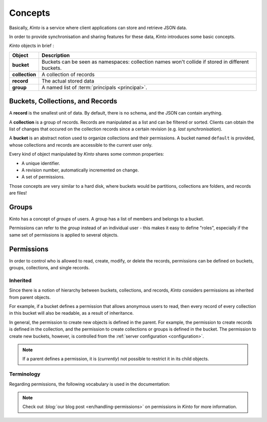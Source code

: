 .. _kinto-concepts:

Concepts
########


Basically, *Kinto* is a service where client applications can store and retrieve JSON data.

In order to provide synchronisation and sharing features for these data, *Kinto*
introduces some basic concepts.

*Kinto* objects in brief :

+-----------------+---------------------------------------------------------+
| Object          | Description                                             |
+=================+=========================================================+
| **bucket**      | Buckets can be seen as namespaces:                      |
|                 | collection names won't collide if stored in different   |
|                 | buckets.                                                |
+-----------------+---------------------------------------------------------+
| **collection**  | A collection of records                                 |
+-----------------+---------------------------------------------------------+
| **record**      | The actual stored data                                  |
+-----------------+---------------------------------------------------------+
| **group**       | A named list of :term:`principals <principal>`.         |
+-----------------+---------------------------------------------------------+


.. _concepts-buckets-collections-records:

Buckets, Collections, and Records
=================================

A **record** is the smallest unit of data. By default, there is no schema,
and the JSON can contain anything.

A **collection** is a group of records. Records are manipulated as a list
and can be filtered or sorted. Clients can obtain the list of changes that
occured on the collection records since a certain revision (e.g. *last synchronisation*).

A **bucket** is an abstract notion used to organize collections and their
permissions. A bucket named ``default`` is provided, whose collections and records
are accessible to the current user only.

.. image:: images/concepts-general.png

Every kind of object manipulated by *Kinto* shares some common properties:

* A unique identifier.
* A revision number, automatically incremented on change.
* A set of permissions.

Those concepts are very similar to a hard disk, where buckets would be partitions,
collections are folders, and records are files!


.. _concepts-groups:

Groups
======

Kinto has a concept of *groups* of users. A group has a list of members and
belongs to a bucket.

Permissions can refer to the *group* instead of an individual user - this makes
it easy to define "roles", especially if the same set of permissions is applied
to several objects.

.. _concepts-permissions:

Permissions
===========

In order to control who is allowed to read, create, modify, or delete the records,
permissions can be defined on buckets, groups, collections, and single records.

Inherited
---------

Since there is a notion of hierarchy between buckets, collections, and records,
*Kinto* considers permissions as inherited from parent objects.

.. image:: images/concepts-permissions.png

For example, if a bucket defines a permission that allows anonymous users to read,
then every record of every collection in this bucket will also be readable, as
a result of inheritance.

In general, the permission to create new objects is defined in the parent.
For example, the permission to create records is defined in the collection, and the permission
to create collections or groups is defined in the bucket. The permission to create new buckets,
however, is controlled from the :ref:`server configuration <configuration>`.

.. note::

    If a parent defines a permission, it is (*currently*) not possible to restrict
    it in its child objects.


Terminology
-----------

Regarding permissions, the following vocabulary is used in the documentation:

.. glossary::

    Principal
    Principals
        An entity that can be authenticated. Principals can be individual people,
        applications, services, or any group of such things
        (e.g. ``username``, ``group:authors``).

    Permission
    Permissions
        A permission is an action that can be performed on an object.
        Examples of permissions are "read", "write", or "create".

    Object
        The subject on which a permission is applied. Buckets, Collection, and
        Records are examples of objects.

    ACE
    Access Control Entity
        An ACE associates a permission to both objects and principals.
        This allows you to describe rules like "*Members of group admins can
        create collections*" (e.g ``collections:create = ['group:admins',]``).

    ACL
    Access Control List
        A list of ACEs.

    Firefox Accounts
        Account system run by Mozilla (https://accounts.firefox.com).

    User id
    User identifier
    User identifiers
        A string that identifies a user.

.. note::

    Check out :blog:`our blog post <en/handling-permissions>` on permissions
    in *Kinto* for more information.
